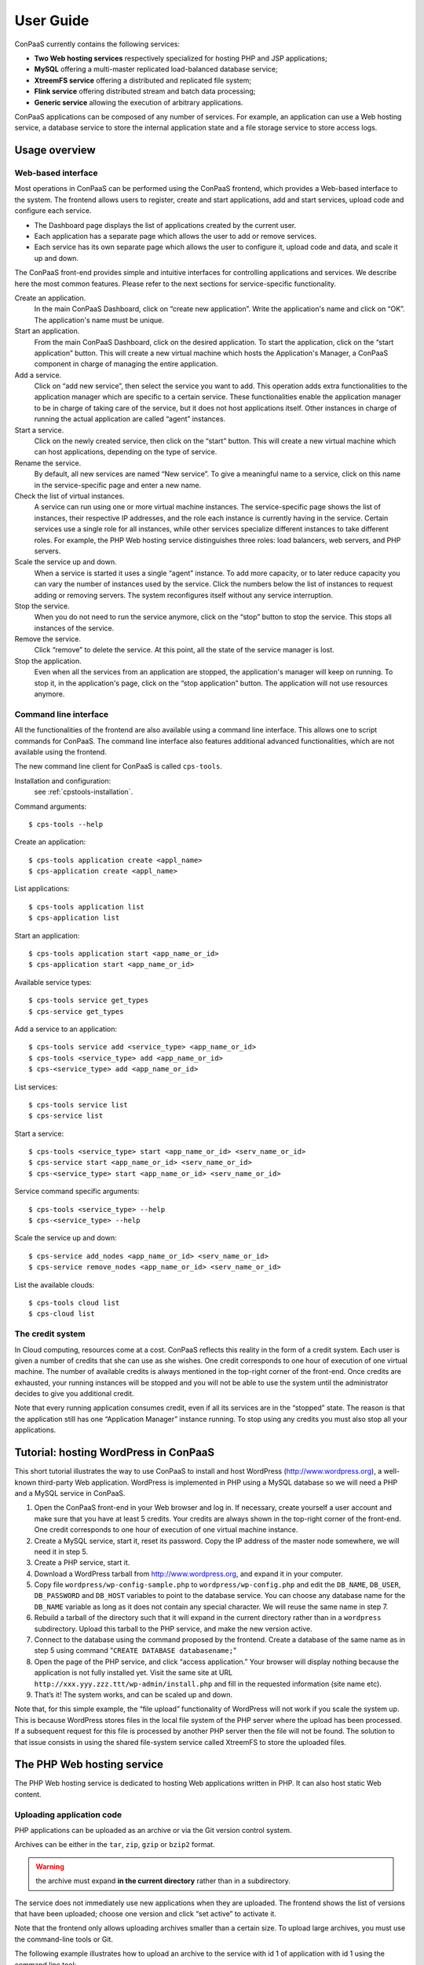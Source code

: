 ==========
User Guide
==========

ConPaaS currently contains the following services:

-  **Two Web hosting services** respectively specialized for hosting PHP
   and JSP applications;

-  **MySQL** offering a multi-master replicated load-balanced database
   service;

-  **XtreemFS service** offering a distributed and replicated file
   system;

-  **Flink service** offering distributed stream and batch data processing;

-  **Generic service** allowing the execution of arbitrary applications.

ConPaaS applications can be composed of any number of services. For
example, an application can use a Web hosting service, a database
service to store the internal application state and a file storage
service to store access logs.


Usage overview
==============

Web-based interface
-------------------

Most operations in ConPaaS can be performed using the ConPaaS frontend, which
provides a Web-based interface to the system. The frontend allows users to
register, create and start applications, add and start services, upload
code and configure each service.

-  The Dashboard page displays the list of applications created by the
   current user.

-  Each application has a separate page which allows the user to add or
   remove services.
   
-  Each service has its own separate page which allows the user to
   configure it, upload code and data, and scale it up and down.

The ConPaaS front-end provides simple and intuitive interfaces for
controlling applications and services. We describe here the most common
features. Please refer to the next sections for service-specific
functionality.

Create an application.
    In the main ConPaaS Dashboard, click on “create new application”.
    Write the application's name and click on “OK”. The application's
    name must be unique.

Start an application.
    From the main ConPaaS Dashboard, click on the desired application.
    To start the application, click on the “start application” button.
    This will create a new virtual machine which hosts the Application's
    Manager, a ConPaaS component in charge of managing the entire application.

Add a service.
    Click on “add new service”, then select the service you want to
    add. This operation adds extra functionalities to the application
    manager which are specific to a certain service. These functionalities
    enable the application manager to be in charge of taking care of the
    service, but it does not host applications itself. Other instances in
    charge of running the actual application are called “agent” instances.

Start a service.
    Click on the newly created service, then click on the “start” button.
    This will create a new virtual machine which can host applications,
    depending on the type of service.

Rename the service.
    By default, all new services are named “New service”. To give a
    meaningful name to a service, click on this name in the
    service-specific page and enter a new name.

Check the list of virtual instances.
    A service can run using one or more virtual machine instances. The
    service-specific page shows the list of instances, their respective
    IP addresses, and the role each instance is currently having in the
    service. Certain services use a single role for all instances, while
    other services specialize different instances to take different
    roles. For example, the PHP Web hosting service distinguishes three
    roles: load balancers, web servers, and PHP servers.

Scale the service up and down.
    When a service is started it uses a single “agent” instance. To add
    more capacity, or to later reduce capacity you can vary the number
    of instances used by the service. Click the numbers below the list
    of instances to request adding or removing servers. The system
    reconfigures itself without any service interruption.

Stop the service.
    When you do not need to run the service anymore, click on the “stop”
    button to stop the service. This stops all instances of the service.

Remove the service.
    Click “remove” to delete the service. At this point, all the state of
    the service manager is lost.

Stop the application.
    Even when all the services from an application are stopped, the application's
    manager will keep on running. To stop it, in the application's page,
    click on the “stop application” button. The application will not use
    resources anymore.


Command line interface
----------------------

All the functionalities of the frontend are also available using a
command line interface. This allows one to script commands for ConPaaS.
The command line interface also features additional advanced
functionalities, which are not available using the frontend.

The new command line client for ConPaaS is called ``cps-tools``.

Installation and configuration:
    see :ref:`cpstools-installation`.

Command arguments::

    $ cps-tools --help

Create an application::

    $ cps-tools application create <appl_name>
    $ cps-application create <appl_name>

List applications::

    $ cps-tools application list
    $ cps-application list

Start an application::

    $ cps-tools application start <app_name_or_id>
    $ cps-application start <app_name_or_id>

Available service types::

    $ cps-tools service get_types
    $ cps-service get_types

Add a service to an application::

    $ cps-tools service add <service_type> <app_name_or_id>
    $ cps-tools <service_type> add <app_name_or_id>
    $ cps-<service_type> add <app_name_or_id>

List services::

    $ cps-tools service list
    $ cps-service list

Start a service::

    $ cps-tools <service_type> start <app_name_or_id> <serv_name_or_id>
    $ cps-service start <app_name_or_id> <serv_name_or_id>
    $ cps-<service_type> start <app_name_or_id> <serv_name_or_id>

Service command specific arguments::

    $ cps-tools <service_type> --help
    $ cps-<service_type> --help

Scale the service up and down::

    $ cps-service add_nodes <app_name_or_id> <serv_name_or_id>
    $ cps-service remove_nodes <app_name_or_id> <serv_name_or_id>

List the available clouds::

    $ cps-tools cloud list
    $ cps-cloud list


The credit system
-----------------

In Cloud computing, resources come at a cost. ConPaaS reflects this
reality in the form of a credit system. Each user is given a number of
credits that she can use as she wishes. One credit corresponds to one
hour of execution of one virtual machine. The number of available
credits is always mentioned in the top-right corner of the front-end.
Once credits are exhausted, your running instances will be stopped and
you will not be able to use the system until the administrator decides
to give you additional credit.

Note that every running application consumes credit, even if all its
services are in the “stopped” state. The reason is that the application
still has one “Application Manager” instance running. To stop using any
credits you must also stop all your applications.


Tutorial: hosting WordPress in ConPaaS
======================================

This short tutorial illustrates the way to use ConPaaS to install and
host WordPress (http://www.wordpress.org), a well-known third-party Web
application. WordPress is implemented in PHP using a MySQL database so
we will need a PHP and a MySQL service in ConPaaS.

#. Open the ConPaaS front-end in your Web browser and log in. If
   necessary, create yourself a user account and make sure that you have
   at least 5 credits. Your credits are always shown in the top-right
   corner of the front-end. One credit corresponds to one hour of
   execution of one virtual machine instance.

#. Create a MySQL service, start it, reset its password. Copy the IP
   address of the master node somewhere, we will need it in step 5.

#. Create a PHP service, start it.

#. Download a WordPress tarball from http://www.wordpress.org, and
   expand it in your computer.

#. Copy file ``wordpress/wp-config-sample.php`` to
   ``wordpress/wp-config.php`` and edit the ``DB_NAME``, ``DB_USER``,
   ``DB_PASSWORD`` and ``DB_HOST`` variables to point to the database
   service. You can choose any database name for the ``DB_NAME``
   variable as long as it does not contain any special character. We
   will reuse the same name in step 7.

#. Rebuild a tarball of the directory such that it will expand in the
   current directory rather than in a ``wordpress`` subdirectory. Upload
   this tarball to the PHP service, and make the new version active.

#. Connect to the database using the command proposed by the frontend.
   Create a database of the same name as in step 5 using command
   "``CREATE DATABASE databasename;``\ "

#. Open the page of the PHP service, and click “access application.”
   Your browser will display nothing because the application is not
   fully installed yet. Visit the same site at URL
   ``http://xxx.yyy.zzz.ttt/wp-admin/install.php`` and fill in the
   requested information (site name etc).

#. That’s it! The system works, and can be scaled up and down.

Note that, for this simple example, the “file upload” functionality of
WordPress will not work if you scale the system up. This is because
WordPress stores files in the local file system of the PHP server where
the upload has been processed. If a subsequent request for this file is
processed by another PHP server then the file will not be found.
The solution to that issue consists in using the shared file-system
service called XtreemFS to store the uploaded files.


The PHP Web hosting service
===========================

The PHP Web hosting service is dedicated to hosting Web applications
written in PHP. It can also host static Web content.

.. _code_upload:

Uploading application code
--------------------------

PHP applications can be uploaded as an archive or via the Git version
control system.

Archives can be either in the ``tar``, ``zip``, ``gzip`` or ``bzip2`` format.

.. warning::
  the archive must expand **in the current directory** rather than in a
  subdirectory.

The service does not immediately use new applications when
they are uploaded. The frontend shows the list of versions that have
been uploaded; choose one version and click “set active” to activate
it.

Note that the frontend only allows uploading archives smaller than a
certain size. To upload large archives, you must use the command-line
tools or Git.

The following example illustrates how to upload an archive to the
service with id 1 of application with id 1 using the command line tool:

::

    $ cps-php upload_code 1 1 path/to/archive.zip

To enable Git-based code uploads you first need to upload your SSH
public key. This can be done either using the command line tool:

::

    $ cps-php upload_key <app_name_or_id> <serv_name_or_id> <filename>

An SSH public key can also be uploaded using the ConPaaS frontend by
choosing the “checking out repository” option in the “Code management”
section of your PHP service. There is only one git repository per
application, so you only need to upload your SSH key once.

Below the area for entering the SSH key, the frontend will show the ``git``
command to be executed in order to obtain a copy of the repository. As there is
only a single repository for all the services running inside an application,
**the code that belongs to a specific service has to be placed in a directory
with the name identical to the service id**, which has to be created by the
user. The repository itself can then be used as usual. A new version of your
application can be uploaded with ``git push``.

::

    user@host:~/code$ mkdir 1
    user@host:~/code$ vi 1/index.php
    user@host:~/code$ git add 1/index.php
    user@host:~/code$ git commit -am "New index.php version for service 1"
    user@host:~/code$ git push origin master

.. warning::
  Do not forget to place the code belonging to a service in a directory
  with the name identical to the service id, or else the service will be
  unable to find the files.

Access the application
----------------------

The frontend gives a link to the running application. This URL will
remain valid as long as you do not stop the service.

Using PHP sessions
------------------

PHP normally stores session state in its main memory. When scaling up
the PHP service, this creates problems because multiple PHP servers
running in different VM instances cannot share their memory. To support
PHP sessions the PHP service features a key-value store where session
states can be transparently stored. To overwrite PHP session functions
such that they make use of the shared key-value store, the PHP service
includes a standard “phpsession.php” file at the beginning of every .php
file of your application that uses sessions, i.e. in which function
*session\_start()* is encountered. This file overwrites the session
handlers using the *session\_set\_save\_handler()* function.

This modification is transparent to your application so no particular
action is necessary to use PHP sessions in ConPaaS.

Debug mode
----------

By default, the PHP service does not display anything in case PHP errors
occur while executing the application. This setting is useful for
production, when you do not want to reveal internal information to
external users. While developing an application it is, however, useful to
let PHP display errors.

::

    $ cps-php debug <app_name_or_id> <serv_name_or_id> <on | off>

Adding and removing nodes
-------------------------

Like all ConPaaS services, the PHP service is elastic: service owner can
add or remove nodes. The PHP service (like the Java service) belongs to
a class of web services that deals with three types of nodes:

**proxy**
  a node that is used as an entry point for the web application and as a load balancer
**web**
  a node that deals with static pages only
**backend**
  a node that deals with PHP requests only

When a proxy node receives a request, it redirects it to  a web node if
it is a request for a static page, or a backend node if it is a request
for a PHP page.

If your PHP service has a slow response time, increase the number of backend nodes.

On the command line, the ``add_nodes`` subcommand can be used to add
additional nodes to a service. It takes as arguments the number of backend nodes,
web nodes and proxy nodes to add::

  $ cps-php add_nodes <app_name_or_id> <serv_name_or_id> --backend COUNT --proxy COUNT --web COUNT

For example, adding two backend nodes to PHP service id 1 of application 1::

  $ cps-php add_nodes 1 1 -- backend 2

Adding one backend node and one web node in a cloud provider called ``mycloud``::

  $ cps-php add_nodes 1 1 --backend 1 --web 1 --cloud mycloud

You can also remove nodes using the command line.
For example, the following command will remove one backend node::

  $ cps-php remove_nodes 1 1 --backend 1

.. warning::
  Initially, an instance of each node is running on one single VM.
  Then, when adding a backend node, ConPaaS will move the backend
  node running on the first VM to a new VM.
  So, actually, it will *not* add a new backend node the first time.
  Requesting for one more backend node will create a new VM that will
  run an additional backend.


The Java Web hosting service
============================

The Java Web hosting service is dedicated to hosting Web applications
written in Java using JSP or servlets. It can also host static Web
content.

Uploading application code
--------------------------

Applications in the Java Web hosting service can be uploaded in the form
of a ``war`` file or via the Git version control system. The service
does not immediately use new applications when they are uploaded. The
frontend shows the list of versions that have been uploaded; choose one
version and click “set active” to activate it.

Note that the frontend only allows uploading archives smaller than a
certain size. To upload large archives, you must use the command-line
tools or Git.

The following example illustrates how to upload an archive with the
command line tool::

    $ cps-java upload_code <app_name_or_id> <serv_name_or_id> <path/to/archive.war>

To upload new versions of your application via Git, please refer to
section :ref:`code_upload`.

Access the application
----------------------

The frontend gives a link to the running application. This URL will
remain valid as long as you do not stop the service.


The MySQL Database Service
===============================================

The MySQL service is a true multi-master database cluster based on
MySQL-5.5 and the Galera synchronous replication system. It is an
easy-to-use, high-availability solution, which provides high system
uptime, no data loss and scalability for future growth. It provides
exactly the same look and feel as a regular MySQL database.
 
Summarizing, its advanced features are:

-  Synchronous replication
-  Active-active multi-master topology
-  Read and write to any cluster node
-  Automatic membership control, failed nodes drop from the cluster
-  Automatic node joining
-  True parallel replication, on row level
-  Both read and write scalability
-  Direct client connections, native MySQL look & feel

The Database Nodes and Load Balancer Nodes
-------------------------------------------

The MySQL service offers the capability to instantiate multiple
instances of database nodes, which can be used to increase the
throughput and to improve features of fault tolerance through
replication. The multi-master structure allows any database node to
process incoming updates, the replication system being
responsible for propagating the data modifications made by each member
to the rest of the group and resolving any conflicts that might arise
between concurrent changes made by different members. These features
can be used to increase the throughput of the cluster. 

To obtain better performance from a cluster, it is a best
practice to use it in a balanced fashion, so that each node has
approximately the same load of the others. To achieve this, the
service allows users to allocate special load balancer nodes
(``glb``) which implement load balancing. Load balancer nodes
are designed to receive all incoming database queries and
automatically schedule them between the database nodes, making sure
they all process equivalent workload.

Resetting the User Password
---------------------------

When a MySQL service is started, a new user "``mysqldb``" is created
with a randomly-generated password. To gain access to the database you
must first reset this password. Click "Reset Password" in the
front-end, and choose the new password.

Note that the user password is not kept by the ConPaaS frontend. If
you forget the password the only thing you can do is reset the
password again to a new value.

Accessing the database
----------------------

The frontend provides the command-line to access the database cluster.
Copy-paste this command in a terminal. You will be asked for the user
password, after which you can use the database as you wish. Note
that, in case the service has instantiated a load balancer, the command
refers to the load balancer IP and its specific port, so the load
balancer can receive all the queries and distributes them across the
ordinary nodes. Note, again, that the *mysqldb* user has extended
privileges. It can create new databases, new users etc.

Uploading a Database Dump
-------------------------

The ConPaaS frontend allows users to easily upload database dumps to a
MySQL service. Note that this functionality is restricted to dumps of
a relatively small size. To upload larger dumps you can always use the
regular mysql command for this::

    $ mysql <mysql-ip-address> -u mysqldb -p < dumpfile.sql

Performance Monitoring
----------------------

The MySQL service interface provides a sophisticated mechanism to monitor the
service. The user interface, in the frontend, shows a monitoring control,
called "Performance Monitor", that can be used to monitor a large cluster's
behavior. It interacts with "Ganglia", "Galera" and "MySQL" to obtain various
kinds of information. Thus, "Performance Monitor" provides a solution for
maintaining control and visibility of all nodes, with a monitoring dynamic data
every few seconds. 

It consists of three main components.

- "Cluster usage" monitors the number of incoming SQL queries. This
  will let you know in advance about any overload of the resources.
  You will also be able to spot usage trends over time so as to get
  insights on when you need to add new nodes, serving the MySQL
  database.

- The second control highlights the cluster’s performance, with a
  table detailing the load, memory usage, CPU utilization, and network
  traffic for each node of the cluster.  Users can use this
  information in order to detect problems in their applications. The
  table displays the resource utilization across all nodes, and
  highlight the parameters which suggest an abnormality. For example,
  if CPU utilization is high or free memory is very low, this is shown
  clearly. This may mean that processes on this node will start to
  slow down and that it may be time to add additional nodes to the
  cluster. On the other hand, this may indicate a malfunction of the
  specific node.

- "Galera Mean Misalignment" draws a real-time measure of the mean
  misalignment across the nodes. This information is derived from
  Galera metrics about the average length of the receive queue since
  the most recent status query. If this value is noticeably larger
  than zero, the nodes are likely to be overloaded, and cannot apply
  the writesets as quickly as they arrive, resulting in replication
  throttling.


The XtreemFS service
====================

The XtreemFS service provides POSIX compatible storage for ConPaaS. Users can
create volumes that can be mounted remotely or used by other ConPaaS services,
or inside applications. An XtreemFS instance consists of multiple DIR, MRC and 
OSD servers. The OSDs contain the actual storage, while the DIR is a directory 
service and the MRC contains metadata. By default, one instance of each runs 
inside the first agent virtual machine and the service can be scaled up and 
down by adding and removing additional OSD nodes. The XtreemFS documentation 
can be found at http://xtreemfs.org/userguide.php.

SSL Certificates
----------------

The XtreemFS service uses SSL certificates for authorization and authentication.
There are two types of certificates, user-certificates and client-certificates.
Both certificates can additionally be flagged as administrator certificates which
allow performing administrative file-systems tasks when used to access
XtreemFS. Certificates are only valid for the service that was used to create them.
The generated certificates are in P12-format.

The difference between client- and user-certificates is how POSIX users and
groups are handled when accessing volumes and their content. Client-certificates
take the user and group with whom an XtreemFS command is called, or a mounted XtreemFS
volume is accessed. So multiple users might share a single client-certificate.
On the other hand, user-certificates contain a user and group inside the certificate.
So usually, each user has her personal user-certificate. Both kinds of certificate can
be used in parallel. Client-certificates are less secure since the user and group with
whom files are accessed can be arbitrarily changed if the mounting user has local
superuser rights. So client-certificates should only be used in trusted environments.

Using the command line client, certificates can be created like this, where <adminflag>
can be "true", "yes", or "1" to grant administrator rights::

    $ cps-xtreemfs get_client_cert <app_name_or_id> <serv_name_or_id> <passphrase> <adminflag> <filename.p12>
    $ cps-xtreemfs get_user_cert <app_name_or_id> <serv_name_or_id> <user> <group> <passphrase> <adminflag> <filename.p12>

Accessing volumes directly
--------------------------

Once a volume has been created, it can be directly mounted on a remote site by
using the ``mount.xtreemfs`` command. A mounted volume can be used like any local
POSIX-compatible filesystem. You need a certificate for mounting (see the last section).
The command looks like this, where <address> is the IP of an agent running
an XtreemFS directory service (usually the first agent)::

    $ mount.xtreemfs <address>/<volume> <mount-point> --pkcs12-file-path <filename.p12> --pkcs12-passphrase <passphrase> 

The volume can be unmounted with the following command::

    $ fusermount -u <mount-point>

Please refer to the XtreemFS user guide (http://xtreemfs.org/userguide.php) for further details.

Policies
--------

Different aspects of XtreemFS (e.g. replica- and OSD-selection) can be 
customized by setting certain policies. Those policies can be set via the
ConPaaS command line client (recommended) or directly via ``xtfsutil`` (see the
XtreemFS user guide). The commands are like follows, were <policy_type> is
``osd_sel``, ``replica_sel``, or ``replication``::

   $ cps-xtreemfs list_policies <app_name_or_id> <serv_name_or_id> <policy_type>
   $ cps-xtreemfs set_policy <app_name_or_id> <serv_name_or_id> <policy_type> <policy> <volume>

Important notes
---------------

When a service is scaled down by removing OSDs, the data of those OSDs is
migrated to the remaining OSDs. Always make sure there is enough free space 
for this operation to succeed. Otherwise, you risk data loss.


The Flink service
====================

The Flink service facilitates the deployment of applications that use the
Apache Flink platform for distributed stream and batch data processing.
Flink provides data distribution, communication, and fault tolerance for
distributed computations over data streams. Flink also supports batch
processing applications, treated as special cases of stream processing.

A Flink node can assume two possible roles: **master** or **worker**. A master
(also called *JobManager*) coordinates the distributed execution. It schedules
tasks, coordinates checkpoints and recovery on failures, etc. The workers
(also called *TaskManagers*) execute the tasks of a dataflow, and buffer
and exchange the data streams. A Flink service will always have exactly
one master and one or more workers. The first instance that is started by
the service will always assume both roles (master and worker). All the other
instances will be considered as worker nodes.

Running a Flink application
---------------------------

After a Flink service is started, the user can access the Flink Dashboard
using the link that appears in the upper-right corner of the service page.
From the dashboard, the Flink deployment can be used in the same way as
a regular installation.

As an example, we will illustrate how to upload and execute the WordCount
sample application. The **jar** containing the application can be found in
the *examples* directory inside the Flink binary package, which can be
downloaded from the official website:

http://www-eu.apache.org/dist/flink/flink-1.1.1/flink-1.1.1-bin-hadoop1-scala_2.10.tgz

Start a Flink service, wait for it to become ready and access the Flink
Dashboard using the link that appears in the upper-right corner of the
service page. Go to the "Submit new Job" page and click on the "Add new"
button. Select the *WordCount.jar* file and click on "Upload". Tick the
box in front of the job's name. To be able to see the output, redirect it
to the TaskManager's output file by entering the following text in the
"Program Arguments" field::

--output file:///var/cache/cpsagent/flink-taskmanager.log

To run the job, press the "Submit" button. You will be shown a page where
you can monitor the progress of your job. When the job finished execution,
you can check the output by accessing the "TaskManager out" link from the
Flink service's page.

For more information on using Flink, please consult the official documentation:
https://ci.apache.org/projects/flink/flink-docs-release-1.1/


.. _the-generic-service:

The Generic service
===================

The Generic service facilitates the deployment of arbitrary server-side
applications in the cloud. A Generic service may contain multiple Generic
agents, each of them running an instance of the application.

The users can control the application's life cycle by installing or removing
code versions, running or interrupting the execution of the application or
checking the status of each of the Generic agents. New Generic agents can be
added or old ones removed at any time, based on the needs of the application.
Moreover, additional storage volumes can be attached to agents if additional
storage space is needed.

To package an application for the Generic service, the user has to provide
simple scripts that guide the process of installing, running, scaling up
and down, interrupting or removing an application to/form a Generic agent.

Agent roles
-----------
Generic agents assume two roles: the first agent started is always a “master”
and all the other agents assume the role of regular “nodes”. This distinction
is purely informational: there is no real difference between the two agent
types, both run the same version of the application's code and are treated by
the ConPaaS system in exactly the same way. This distinction may be useful,
however, when implementing some distributed algorithms in which one node must
assume a specific role, such as leader or coordinator.

It is guaranteed that, as long as the Generic service is running, there will
always be exactly one agent with the “master” role and the same agent will
assume this role until the Generic service is stopped. Adding or removing nodes
will only affect the number of regular nodes.

Packaging an application
------------------------
To package an application for the Generic service, one needs to write various
scripts which are automatically called inside agents whenever the corresponding
events happen. The following scripts may be used:

``init.sh`` – called whenever a new code version is activated. The script is
automatically called for each agent as soon as the corresponding code version
becomes active. The script should contain commands that initialize the
environment and prepare it for the execution of the application. It is guaranteed
that this script is is called before any other scripts in a specific code version.

``notify.sh`` – called whenever a new agent is added or removed. The script
is automatically called whenever a new agent is added and becomes active or
is removed from the Generic service. The script may configure the application
to take into account the addition or removal of a specific node or group of
nodes. In order to retrieve the updated list of nodes along with their IP
addresses, the script may check the content of the following file, which always
contains the current list of nodes in JSON format: ``/var/cache/cpsagent/agents.json``.
Note that when multiple nodes are added or removed in a single operation, the
script will be called only once for each of the remaining nodes.

``run.sh`` – called whenever the user requests to start the application. 
The script should start executing the application and after the execution
completes, it may return an error code that will be shown to the user. It is
guaranteed that the ``init.sh`` script already finished execution before ``run.sh``
is called.

``interrupt.sh`` – called whenever the user requests that the application is
interrupted. The script should notify the application that the interruption was
requested and allow it to gracefully terminate execution. It is guaranteed that
``interrupt.sh`` is only called when the application is actually running.

``cleanup.sh`` – called whenever the user requests that the application's code
is removed from the agent. The script should remove any files that the
application generated during execution and are not longer needed. After the
script completes execution, a new version of the code may be activated and the
``init.sh`` script called again, so the agent needs to be reverted to a clean
state.

To create an application's package, all the previous scripts must be added to
an archive in the ``tar``, ``zip``, ``gzip`` or ``bzip2`` format. If there is
no need to execute any tasks when a specific type of event happens, some of
the previous scripts may be left empty or may even be missing completely from
the application's archive.

.. warning::
  the archive must expand **in the current directory** rather than in a subdirectory.

The application's binaries can be included in the archive only if they are small
enough.

.. warning::
  the archive is stored on the service manager instance and its contents are extracted in each
  agent's root file system which usually has a very limited amount of free
  space (usually a little more than 100 MB), so application's binaries can
  be included only if they are really small (a few MBs).

A better idea would be to attach an additional storage volume where the ``init.sh``
script can download the application's binaries from an external location for each
Generic agent. This will render the archive very small as it only contains a few
scripts. This is the recommended approach.

Uploading the archive
---------------------
An application's package can be uploaded to the Generic service either as an
archive or via the Git version control system. Either way, the code does not
immediately become active and must be activated first.

Using the web frontend, the “Code management” section offers the possibility
to upload a new archive to the Generic service. After the upload succeeds,
the interface shows the list of versions that have been uploaded; choose one
version and click “set active” to activate it. Note that the frontend only
allows uploading archives smaller than a certain size. To upload large archives,
you must use the command-line tools or Git. The web frontend also allows
downloading or deleting a specific code version. Note that the active code
version cannot be deleted.

Using the command-line interface, uploading and enabling a new code version
is just as simple. The following example illustrates how to upload and activate
an archive to the service with id 1 using the command line tool::

  $ cps-generic upload_code 1 1 test-code.tar.gz
  Code version code-pw1LKs uploaded
  $ cps-generic enable_code 1 1 code-pw1LKs
  code-pw1LKs enabled
  $ cps-generic list_codes 1 1
  current codeVersionId filename         description
  ------------------------------------------------------
        * code-pw1LKs   test-code.tar.gz
          code-default  code-default.tar Initial version

To download a specific code version, the following command may be used::

  $ cps-generic download_code <app_name_or_id> <serv_name_or_id> --version <code-version>

The archive will be downloaded using the original name in the current directory.

.. warning::
  if another file with the same name is present in the current directory,
  it will be overwritten.

The command-line client also allows deleting a code version, with the exception
of the currently active version::

  $ cps-generic delete_code <app_name_or_id> <serv_name_or_id> <code-version>

It is a good idea to delete the code versions which are not needed anymore, as
all the available code versions are stored in the Generic manager's file system,
which has a very limited amount of available space. In contrast to the manager,
the agents only store the active code version, which is replaced every time a new
version becomes active.

Uploading the code using git
----------------------------
As an alternative to uploading the application's package as stated above, the
Generic service also supports uploading the package's content using Git.

To enable Git-based code uploads, you first need to upload your SSH public key.
This can be done either using the web frontend, in the “Code management” section,
after selecting “checking out repository” or using the command-line client::

  $ cps-generic upload_key <app_name_or_id> <serv_name_or_id> <filename>

You can check that the key was successfully uploaded by listing the trusted
SSH keys::

  $ cps-generic list_keys <app_name_or_id> <serv_name_or_id>

There is only one git repository per application, so you only need to upload
your SSH key once.

After the key is uploaded, the following command has to be executed in order to
obtain a copy of the repository::

  $ git clone git@<generic-manager-ip>:code

As there is only a single repository for all the services running inside an
application, **the code that belongs to a specific service has to be placed
in a directory with the name identical to the service id**, which has to be
created by the user. The repository itself can then be used as usual. A new
version of your application can be uploaded with ``git push``::

  $ cd code
  $ mkdir 1
  $ <create the scripts in this directory>
  $ git add 1/{init,notify,run,interrupt,cleanup}.sh
  $ git commit -m "New code version"
  $ git push origin master

.. warning::
  Do not forget to place the code belonging to a service in a directory
  with the name identical to the service id, or else the service will be
  unable to find the files.

The ``git push`` command will trigger the updating of the available code versions.
To activate the new code version, the same procedure as before must be followed.
Note that, when using the web frontend, you may need to refresh the page in
order to see the new code version.

To download a code version uploaded using Git, you must clone the repository
and checkout a specific commit. The version number represents the first part
of the commit hash, so you can use that as a parameter for the ``git checkout``
command::

  $ cps-generic list_codes 1 1
  current codeVersionId filename            description
  ---------------------------------------------------------
          git-7235de9   7235de9             Git upload
        * code-default  code-default.tar    Initial version
  $ git clone git@192.168.56.10:code
  $ cd code
  $ git checkout 7235de9

Deleting a specific code version uploaded using Git is not possible.

Managing storage volumes
------------------------
Storage volumes of arbitrary size can be attached to any Generic agent.
Note that, for some clouds such as Amazon EC2 and OpenStack, the volume
size must be a multiple of  1 GB. In this case, if the requested size does
not satisfy this constraint, it will be rounded up to the smallest size
multiple of 1 GB that is greater than the requested size.

The attach or detach operations are permitted only if there are no scripts
running inside the agents. This guarantees that a volume is never in use when
it is detached.

To create and attach a storage volume using the web frontend, you must click
the “+ add volume” link below the instance name of the agent that should have
this volume attached to. A small form will expand where you can enter the
volume name and the requested size. Note that the volume name must be unique,
or else the volume will not be created. The volume is created and attached
after pressing the “create volume” button. Depending on the cloud in use and
the volume size, this operation may take a little while. Additional volumes
can be attached later to the same agent if more storage space is needed.

The list of volumes attached to a specific agent is shown in the instance
view of the agent, right under the instance name. For each volume, the name
of the volume and the requested size is shown. To detach and delete a volume,
you can press the red X icon after the volume's size.

.. warning::
  after a volume is detached, all data contained within it is lost forever.

Using the command-line client, a volume can be created and attached to a
specific agent with the following command::

  $ cps-generic create_volume <app_name_or_id> <vol_name> <vol_size> <agent_id>

Size must always be specified in MB. To find out the *agent_id* of a specific
instance, you may issue the following command::

  $ cps-generic list_nodes <app_name_or_id> <serv_name_or_id>

The list of all storage volumes can be retrieved with::

  $ cps-generic list_volumes <app_name_or_id> <serv_name_or_id>

This command detaches and deletes a storage volume::

  $ cps-generic delete_volume <app_name_or_id> <agent_id>

Controlling the application's life cycle
----------------------------------------
A newly started Generic service contains only one agent with the role
“master”.  As in the case of other ConPaaS services, nodes can be added
to the service (or removed from the service) at any point in time.

In the web frontend, new Generic nodes can be added by entering the number
of new nodes (in a small cell below the list of instances) and pressing
the “submit” button. Entering a negative number of nodes will lead to the
removal of the specified number of nodes.

On the command-line, nodes can be added with the following command::

  $ cps-generic add_nodes <app_name_or_id> <serv_name_or_id> --count <number_of_nodes>

Immediately after the new nodes are ready, the active code version is copied
to the new nodes and the ``init.sh`` script is executed in each of the new
nodes. All the other nodes which were already up before the execution of the
command will be notified about the addition of the new nodes to the service,
so ``notify.sh`` is executed in their case. The ``init.sh`` script is never
executed twice for the same agent and the same code version.

Nodes can be removed with::

  $ cps-generic remove_nodes <app_name_or_id> <serv_name_or_id> --count <number_of_nodes>

After the command completes and the specified number of nodes are terminated,
the ``notify.sh`` script is executed for all the remaining nodes to notify
them of the change.

The Generic service also offers an easy way to run the application on every
agent, interrupt a running application or cleanup the agents after the
execution is completed.

In the web frontend, the ``run``, ``interrupt`` and ``cleanup`` buttons
are conveniently located on the top of the page, above the instances view.
Pressing such a button will execute the corresponding script in all the agents.
Above the buttons, there is also a parameters field which allows the user to
specify parameters which will be forwarded to the script during the execution.

On the command line, the following commands may be used::

  $ cps-generic run <app_name_or_id> <serv_name_or_id> -p <parameters>
  $ cps-generic interrupt <app_name_or_id> <serv_name_or_id> -p <parameters>
  $ cps-generic cleanup <app_name_or_id> <serv_name_or_id> -p <parameters>

The parameters are optional and, if not present, will be replaced by an empty
list.

The ``run`` and ``cleanup`` commands cannot be issued if any scripts are
still running inside at least one agent. In this case, if it is not desired
to wait for them to complete execution, ``interrupt`` may be called first.

In turn, ``interrupt`` cannot be called if no scripts are running (there is
nothing to interrupt). The ``interrupt`` command will execute the ``interrupt.sh``
script that tries to cleanly shut down the application. If the ``interrupt.sh``
completes execution and the application is still running, the application will
be automatically killed. When ``interrupt.sh`` itself has to be
killed, the ``interrupt`` command can be issued again. In this case, it will
kill all the running scripts (including ``interrupt.sh``). In the web frontend,
this is highlighted by renaming the ``interrupt`` button to ``kill``.

.. warning::
  issuing the ``interrupt`` command twice kills all the running
  scripts, including the child processes started by them!

Enabling a new code version is allowed only when no script from the current
code version is currently running. If it is not desired to wait for them
to complete execution, ``interrupt`` may be called first. When enabling a
new code version, immediately after copying the new code to the agents,
the new ``init.sh`` script is called.

Checking the status of the agents
---------------------------------
The running status of the various scripts for each agent can easily be
checked in both the web frontend and using the command-line interface.

In the web frontend, the instance view of each agent contains a table with
the 5 scripts and each script's running status, along with a led that codes
the status using colors: *light blue* when the current version of the script
was never executed, *blinking green* when the script is currently running
and *red* when the script finished execution. In the latter case, hovering
the mouse pointer over the led will indicate the return code in  a tool-tip
text.

With the command-line interface, the status of the scripts for each agent
can be listed using the following command::

  $ cps-generic get_script_status <app_name_or_id> <serv_name_or_id>

The Generic service also facilitates retrieving the agent's log file and
the contents of standard output and error streams. In the web frontend,
three links are present in the instance's view of each agent. Using the
command line, the logs can be retrieved with the following commands::

  $ cps-generic get_agent_log <app_name_or_id> <serv_name_or_id> <agent_id>
  $ cps-generic get_agent_log <app_name_or_id> <serv_name_or_id> <agent_id> -f agent.out
  $ cps-generic get_agent_log <app_name_or_id> <serv_name_or_id> <agent_id> -f agent.err

To find out the agent_id of a specific instance, you may issue the following command::

  $ cps-generic list_nodes <app_name_or_id> <serv_name_or_id>


.. _nutshell-guide:

ConPaaS in a VirtualBox Nutshell
================================

ConPaaS in a Nutshell is a version of ConPaaS which runs inside a
single VirtualBox VM. It is the recommended way to test the system
and/or to run it in a single physical machine.

Starting the Nutshell
---------------------

In this section, we assume that the Nutshell is already installed into VirtualBox
according to the instructions in the Installation guide. If this is not the case,
you may want to check these instructions first: :ref:`conpaas-in-a-nutshell`.

#. Open VirtualBox and start the Nutshell VM by selecting it from the list on the
   left side and then clicking the *Start* button.

#. Wait for the Nutshell VM to finish booting. Depending on your computer's
   hardware configuration, this process may take a few minutes. Any messages
   that may appear in the VM window at this stage are usually harmless debug
   messages which can be ignored.

#. When the login prompt appears, the Nutshell VM is ready to be used.

Using the Nutshell via the graphical frontend
---------------------------------------------

You can access the ConPaaS frontend by inserting the IP address of the
Nutshell VM in your Web browser, **making sure to add https:// in front of it**::

  https://192.168.56.2

.. warning::
  The first time you access the web frontend, a security warning will appear,
  stating that the SSL certificate of the website is invalid. This is normal, as
  the certificate is self-signed. To proceed further, you need to confirm
  that you want to continue anyway. The procedure is different depending on your
  web browser.

Note that the frontend is accessible only from your local machine. Other
machines will not be able to access it. A default ConPaaS user is available
for you, its credentials are::

  ConPaaS
  Username: test
  Password: password

You can now use the frontend in the same way as any ConPaaS system,
creating applications, services etc. Note that the services are also
only accessible from your local machine.

Note that also *Horizon* (the OpenStack dashboard) is running on it as
well. In case you are curious and want to have a look under the hood,
Horizon can be reached (using HTTP, not HTTPS) at the same IP address::

  http://192.168.56.2

The credentials for Horizon are::

  Openstack
  Username: admin
  Password: password


Using the Nutshell via the command-line interface
-------------------------------------------------

You can also use the command-line to control your Nutshell installation.
You need to log in as the *stack* user directly in the VirtualBox window
or using SSH to connect to the Nutshell VM's IP address (the preferred method)::

  $ ssh stack@192.168.56.2

The login credentials are::
   
    Username: stack
    Password: conpaas

On login, both the ConPaaS and OpenStack users will already be authenticated.
You should be able to execute ConPaaS commands, for example creating an
application and starting a *helloworld* service can be done with::

  $ cps-tools application create "First app"
  $ cps-tools application start 1
  $ cps-tools service add helloworld 1
  $ cps-tools service start 1 1

OpenStack commands are also available. For example::

  $ nova list

lists all the active instances and::

  $ cinder list

lists all the existing storage volumes.

The Nutshell contains a *Devstack* installation of OpenStack,
therefore different services run and log on different tabs of a
*screen* session. In order to stop, start or consult the logs of these
services, connect to the screen session by executing::

  $ /opt/stack/devstack/rejoin-stack.sh

Every tab in the screen session is labeled with the name of the
service it belongs to. For more information on how to navigate between
tabs and scroll up and down the logs, please consult the manual page
for the *screen* command.


.. _changing-the-ips-of-the-nutshell:

Changing the IP address space used by the Nutshell
--------------------------------------------------

In the standard configuration, the Nutshell VM is assigned the static IP
address ``192.168.56.2``, part of the ``192.168.56.0/24`` subnet that is
used by the host-only network of VirtualBox. ConPaaS services running
inside the Nutshell VM also need to have IP addresses assigned, one for
each container that is started inside the Nutshell VM. This is done using
OpenStack's floating IP mechanism, which is configured to use an IP range
from ``192.168.56.10`` to ``192.168.56.99``, part of the same
``192.168.56.0/24`` subnet.

This configuration was carefully chosen to not overlap with the pool used
by the DHCP server of the host-only network of VirtualBox which, in the
default settings, uses a range from ``192.168.56.101`` to ``192.168.56.254``.
To check the range that is used in your system, you can navigate in the
VirtualBox window to the following menu: *File* > *Preferences* > *Network*
> *Host-only Networks*. Select the *vboxnet0* network and click on the
*Edit host-only network* button and then *DHCP server*.

To modify the IP address range used by the Nutshell VM, you need to change
the static address assigned to the Nutshell VM itself and also the IP range
used by OpenStack to assign floating IP addresses to the containers. You
need to make sure that all these addresses are part of the subnet used by
the host-only network of VirtualBox and also that they do not overlap with
this network's DHCP server pool (in the case other VMs with interfaces in
the host-only network are started and receive addresses from this pool).
You may need to adjust the host-only network's configuration in VirtualBox
for this these conditions to be met.

The static IP address of the Nutshell VM can be changed by editing the
``/etc/network/interfaces`` file. The interface that is part of the host-only
network is the second one (``eth1``), this is the one that should have the
IP assigned. The first one (``eth0``) is only used to provide Internet access
to the Nutshell VM.

To modify the IP range used to assign floating IP addresses to containers,
execute the following commands on the Nutshell as the *stack* user::

  $ nova floating-ip-bulk-delete 192.168.56.0/25
  $ nova floating-ip-bulk-create --pool public --interface eth1 <new_range>

The first command removes the default IP range for floating IPs and the
second adds the new range. After executing these two commands, do not
forget to restart the Nutshell so the changes take effect::

  $ sudo reboot


Using the Nutshell to host a publicly accessible ConPaaS installation
---------------------------------------------------------------------

The Nutshell can also be configured to host services which are accessible from
the public Internet. In this case, the floating IP pool in use by OpenStack
needs to be configured with an IP range that contains public IP addresses.
The procedure for using such an IP range is the same as the one described
above. Care must be taken so that these public IP addresses are not in use by
other machines in the network and routing for this range is correctly implemented.

If the ConPaaS frontend itself needs to be publicly accessible, the host-only
network of VirtualBox can be replaced with a bridged network connected to a
physical network interface that provides Internet access. As in the previous
scenario, the Nutshell's IP address can be configured by editing the
``/etc/network/interfaces`` file. If the Nutshell is publicly accessible,
you may want to make sure that tighter security is implemented: the default
user for the ConPaaS frontend should be removed and access to SSH and OpenStack
dashboard should be blocked.


.. _raspberrypi-guide:

ConPaaS on Raspberry PI
=======================

The following ConPaaS services are supported on the Raspberry PI version of ConPaaS:

-  **php**: PHP version 5.6 with Nginx

-  **java**: Apache Tomcat 7.0 servlet container

-  **xtreemfs**: XtreemFS-1.5 distributed file system

-  **flink**: Apache Flink 1.1 stream and batch data processing

-  **generic**: deployment of arbitrary server-side applications

For instructions on how to install the Raspberry PI version of ConPaaS, please refer
to the relevant section in the Installation guide: :ref:`conpaas-on-raspberrypi`.


Access credentials
------------------

**Backend VM**::

  IP address: 172.16.0.1
  user: stack
  password: raspberry

For OpenStack's dashboard (Horizon)::

  URL: http://172.16.0.1/
  user: admin
  password: password

For the ConPaaS web frontend::

  URL: https://172.16.0.1/
  user: test
  password: password


**Raspberry PI**::

  IP address: 172.16.0.11
  user: pi
  password: raspberry


**Containers deployed on the Raspberry PI**::

  IP addresses (public): between 172.16.0.225 and 172.16.0.254
  IP addresses (private): between 172.16.0.32 and 172.16.0.61
  user: root
  password: conpaas


Networking setup
----------------

IP addresses on the Raspberry PI and backend VM are already configured, all in the
``172.16.0.0/24`` range. The Raspberry PI is also configured to accept a secondary IP address
using DHCP. If this is available, it will use it for Internet access. If not, it will
route the Internet traffic through the backend VM. Everything is already configured, no other
configurations are needed. In principle there is no need to have Internet access on the PI
(if the hosted application does not require it), however note that in this case you will
need to manually set the correct time on the Raspberry PI after every reboot, or else the
SSL certificates-based authentication in ConPaaS will fail.

If another device has to take part in this local network (for example to allow it to easily
ssh into the different components of the system, or for the clients of the application hosted
on the Raspberry PIs), you can use any IP in that range that does not collide with the ones
used by the components listed above. For example, additional servers can have IP addresses
between ``172.16.0.2`` and ``172.16.0.10``, additional Raspberry PIs can use IPs between
``172.16.0.12`` and ``172.16.0.31``, clients can use IPs between ``172.16.0.200`` and
``172.16.0.223``. The ranges ``172.16.0.64/26``, ``172.16.0.128/26`` are also completely free.

The system was designed to allow connecting the components using an already-existing local
network that you may have, without interfering too much with it. That's why it does not run
by default a DHCP server to automatically allocate IPs to other machines that get connected
to this network. On the other hand, this means that you will need to manually add an IP address
to any other machine that needs to take part in this network. This address can be added as
a secondary IP address, besides the usual address that your device has, if using an
already-existing network. For example, in order to access the system from the laptop that
hosts the backend VM, another IP address from the ``172.16.0.0/24`` range needs to be assigned
as the secondary address to the *eth0* interface of this laptop.


Usage example
-------------

Here follows an usage example in which we create and start a new Generic Service using the
command line tools. The same outcome can also be achieved using the graphical frontend, which
can be accessed using the backend VM's IP address (note that the protocol should be
**HTTPS**, not HTTP): https://172.16.0.1/

#. Start the Backend VM. Start the Raspberry PI. Allow them some time to finish booting.

#. Make sure the time is synchronized between the Raspberry PI and the Backend VM. This step
   is crucial in order to allow the SSL certificates-based authentication in ConPaaS to succeed. 
   As the Raspberry PI does not have an internal battery to keep the time when powered off, it
   relies on the NTP protocol to set its time. If there is no Internet connectivity or updating
   the time through NTP fails, the correct time will have to be set manually using the ``date``
   command after every reboot.

#. Check that the OpenStack services are up and running. On the backend server, run the
   following command::
   
     stack@nutshell:~$ nova-manage service list
     [... debugging output omitted ...]
     Binary           Host                                 Zone             Status     State Updated_At
     nova-conductor   nutshell                             internal         enabled    :-)   2015-11-08 15:48:07
     nova-cert        nutshell                             internal         enabled    :-)   2015-11-08 15:48:08
     nova-scheduler   nutshell                             internal         enabled    :-)   2015-11-08 15:48:07
     nova-consoleauth nutshell                             internal         enabled    :-)   2015-11-08 15:48:07
     nova-compute     raspberrypi                          nova             enabled    :-)   2015-11-08 15:48:04
     nova-network     nutshell                             internal         enabled    :-)   2015-11-08 15:48:05
   
   As in the example above, you should see 6 ``nova`` services running, all of them should be
   up (smiley faces). Pay extra attention to the ``nova-compute`` service, which is running on
   the Raspberry PI, and may become ready a little later than the others.
   
   Do not proceed further if any service is down.

#. Create a new application using ConPaaS::
   
     stack@nutshell:~$ cps-tools application create "Test application"
     Application 'Test application' created with id 1.

#. Start the application. This will start a new container for the
   Application Manager::
   
     stack@nutshell:~$ time cps-tools application start 1
     Application 'Test application' with id 1 is starting...  done.
     
     real	2m04.515s
     user	0m0.704s
     sys	0m0.152s
   
   This step should take around 2-3 minutes. During this time, the first container is created
   and the ConPaaS Application Manager is started and initialized.
   
   Check that the container is up and running with ``nova list``::
   
     stack@nutshell:~$ nova list
     +--------------------------------------+-----------------------+--------+------------+-------------+-----------------------------------+
     | ID                                   | Name                  | Status | Task State | Power State | Networks                          |
     +--------------------------------------+-----------------------+--------+------------+-------------+-----------------------------------+
     | 3c5c3375-1e73-4e0a-b6cc-223460c726e0 | conpaas-rpi-u1-a1-mgr | ACTIVE | -          | Running     | private=172.16.0.42, 172.16.0.225 |
     +--------------------------------------+-----------------------+--------+------------+-------------+-----------------------------------+

#. Add a Generic service to the application::
   
   stack@nutshell:~$ cps-tools service add generic 1
   Service generic successfully added to application 1 with id 1.

#. Start the newly added service. This will start the second container on the Raspberry PI
   in which the first ConPaaS agent can host an application::
   
     stack@nutshell:~$ time cps-tools service start 1 1
     Service 1 is starting...
     
     real	1m02.043s
     user	0m4.948s
     sys	0m1.384s
   
   This step should take around 1-2 minutes. During this time, the second container is created
   and the ConPaaS Agent is started and initialized.

#. Find out the IP address of the newly started container::
   
     stack@nutshell:~$ cps-tools generic list_nodes 1 1
     aid sid role   ip           agent_id       cloud  
     --------------------------------------------------
       1   1 master 172.16.0.226 iaasi-00000012 default
   
   You can also determine the IP addresses of the containers with ``nova list``::
   
     stack@nutshell:~$ nova list
     +--------------------------------------+------------------------------+--------+------------+-------------+-----------------------------------+
     | ID                                   | Name                         | Status | Task State | Power State | Networks                          |
     +--------------------------------------+------------------------------+--------+------------+-------------+-----------------------------------+
     | 3c5c3375-1e73-4e0a-b6cc-223460c726e0 | conpaas-rpi-u1-a1-mgr        | ACTIVE | -          | Running     | private=172.16.0.42, 172.16.0.225 |
     | 2a1d758d-5300-4d7f-8ba2-4f1499838a7d | conpaas-rpi-u1-a1-s1-generic | ACTIVE | -          | Running     | private=172.16.0.43, 172.16.0.226 |
     +--------------------------------------+------------------------------+--------+------------+-------------+-----------------------------------+

#. Log on to the container and check that the ConPaaS Agent is running correctly (the default
   script just prints some information)::
   
     stack@nutshell:~$ ssh root@172.16.0.226
     root@172.16.0.226's password: [conpaas]
     Linux conpaas 4.1.12-v7+ #824 SMP PREEMPT Wed Oct 28 16:46:35 GMT 2015 armv7l
     [... welcome message omitted ...]
     root@server-2a1d758d-5300-4d7f-8ba2-4f1499838a7d:~# cat generic.out
     Sun Nov  8 16:21:21 UTC 2015
     Executing script init.sh
     Parameters (0): 
     My IP is 172.16.0.226
     My role is master
     My master IP is 172.16.0.226
     Information about other agents is stored at /var/cache/cpsagent/agents.json
     [{"ip": "172.16.0.226", "role": "master", "id": "iaasi-00000012"}]
   
   If the output looks like in the example above, everything is running smoothly!
   
   For more information on the Generic service, please refer to section :ref:`the-generic-service`.

#. Do not forget to delete the service after you're done with it::
   
     stack@nutshell:~$ cps-tools service remove 1 1
     Service 1 of application 1 has been successfully removed.

